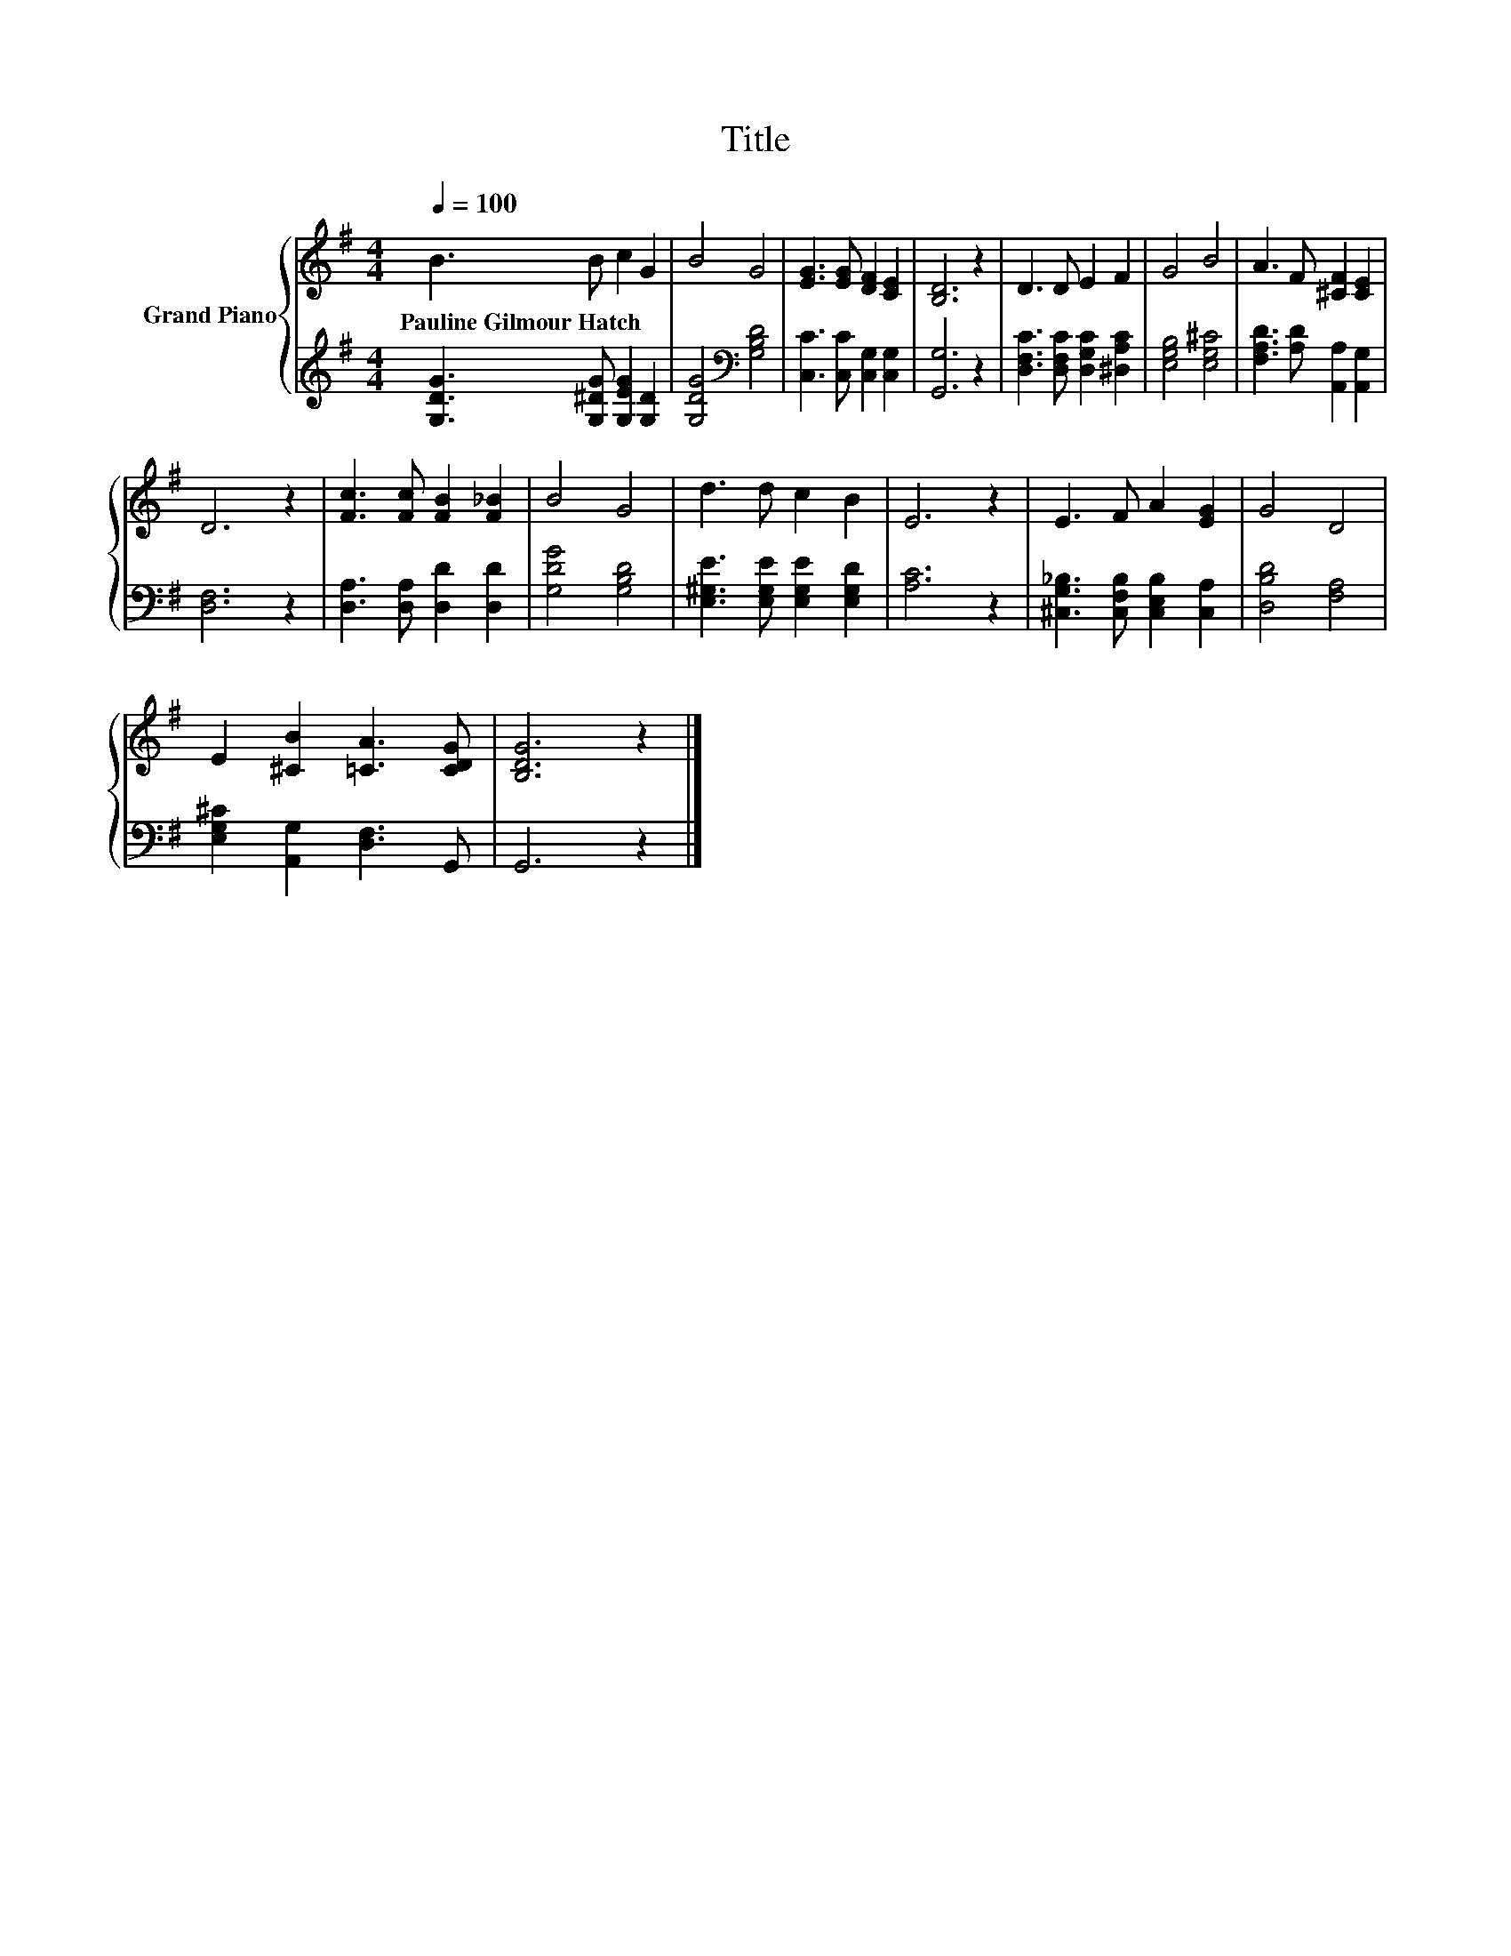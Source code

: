 X:1
T:Title
%%score { 1 | 2 }
L:1/8
Q:1/4=100
M:4/4
K:G
V:1 treble nm="Grand Piano"
V:2 treble 
V:1
 B3 B c2 G2 | B4 G4 | [EG]3 [EG] [DF]2 [CE]2 | [B,D]6 z2 | D3 D E2 F2 | G4 B4 | A3 F [^CF]2 [CE]2 | %7
w: Pauline~Gilmour~Hatch * * *|||||||
 D6 z2 | [Fc]3 [Fc] [FB]2 [F_B]2 | B4 G4 | d3 d c2 B2 | E6 z2 | E3 F A2 [EG]2 | G4 D4 | %14
w: |||||||
 E2 [^CB]2 [=CA]3 [CDG] | [B,DG]6 z2 |] %16
w: ||
V:2
 [G,DG]3 [G,^DG] [G,EG]2 [G,D]2 | [G,DG]4[K:bass] [G,B,D]4 | [C,C]3 [C,C] [C,G,]2 [C,G,]2 | %3
 [G,,G,]6 z2 | [D,F,C]3 [D,F,C] [D,G,C]2 [^D,A,C]2 | [E,G,B,]4 [E,G,^C]4 | %6
 [F,A,D]3 [A,D] [A,,A,]2 [A,,G,]2 | [D,F,]6 z2 | [D,A,]3 [D,A,] [D,D]2 [D,D]2 | [G,DG]4 [G,B,D]4 | %10
 [E,^G,E]3 [E,G,E] [E,G,E]2 [E,G,D]2 | [A,C]6 z2 | [^C,G,_B,]3 [C,F,B,] [C,E,B,]2 [C,A,]2 | %13
 [D,B,D]4 [F,A,]4 | [E,G,^C]2 [A,,G,]2 [D,F,]3 G,, | G,,6 z2 |] %16

